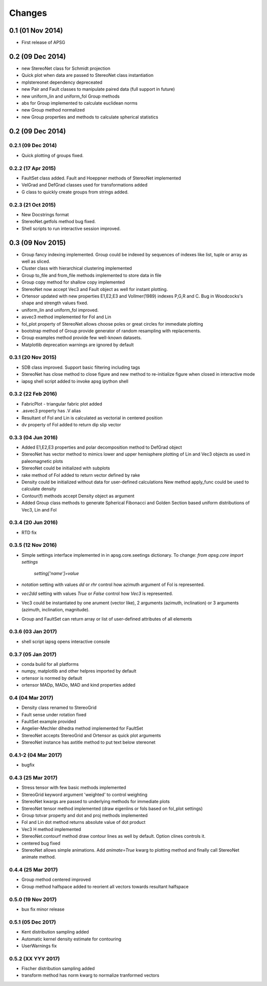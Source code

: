 .. :changelog:

Changes
=======

0.1 (01 Nov 2014)
-----------------
* First release of APSG

0.2 (09 Dec 2014)
-----------------
* new StereoNet class for Schmidt projection
* Quick plot when data are passed to StereoNet class instantiation
* mplstereonet dependency depreceated
* new Pair and Fault classes to manipulate paired data (full support in future)
* new uniform_lin and uniform_fol Group methods
* abs for Group implemented to calculate euclidean norms
* new Group method normalized
* new Group properties and methods to calculate spherical statistics

0.2 (09 Dec 2014)
-----------------

0.2.1 (09 Dec 2014)
~~~~~~~~~~~~~~~~~~~
* Quick plotting of groups fixed.

0.2.2 (17 Apr 2015)
~~~~~~~~~~~~~~~~~~~
* FaultSet class added. Fault and Hoeppner methods of StereoNet implemented
* VelGrad and DefGrad classes used for transformations added
* G class to quickly create groups from strings added.

0.2.3 (21 Oct 2015)
~~~~~~~~~~~~~~~~~~~
* New Docstrings format
* StereoNet.getfols method bug fixed.
* Shell scripts to run interactive session improved.

0.3 (09 Nov 2015)
-----------------
* Group fancy indexing implemented. Group could be indexed by sequences
  of indexes like list, tuple or array as well as sliced.
* Cluster class with hierarchical clustering implemented
* Group to_file and from_file methods implemented to store data in file
* Group copy method for shallow copy implemented
* StereoNet now accept Vec3 and Fault object as well for instant plotting.
* Ortensor updated with new properties E1,E2,E3 and Vollmer(1989) indexes
  P,G,R and C. Bug in Woodcocks's shape and strength values fixed.
* uniform_lin and uniform_fol improved.
* asvec3 method implemented for Fol and Lin
* fol_plot property of StereoNet allows choose poles or great circles for
  immediate plotting
* bootstrap method of Group provide generator of random resampling with
  replacements.
* Group examples method provide few well-known datasets.
* Matplotlib deprecation warnings are ignored by default

0.3.1 (20 Nov 2015)
~~~~~~~~~~~~~~~~~~~
* SDB class improved. Support basic filtering including tags
* StereoNet has close method to close figure and new method
  to re-initialize figure when closed in interactive mode
* iapsg shell script added to invoke apsg ipython shell

0.3.2 (22 Feb 2016)
~~~~~~~~~~~~~~~~~~~
* FabricPlot - triangular fabric plot added
* .asvec3 property has .V alias
* Resultant of Fol and Lin is calculated as vectorial in centered position
* dv property of Fol added to return dip slip vector

0.3.3 (04 Jun 2016)
~~~~~~~~~~~~~~~~~~~
* Added E1,E2,E3 properties and polar decomposition method to DefGrad object
* StereoNet has vector method to mimics lower and upper hemisphere plotting
  of Lin and Vec3 objects as used in paleomagnetic plots
* StereoNet could be initialized with subplots
* rake method of Fol added to return vector defined by rake
* Density could be initialized without data for user-defined calculations
  New method apply_func could be used to calculate density
* Contour(f) methods accept Density object as argument
* Added Group class methods to generate Spherical Fibonacci and Golden Section
  based uniform distributions of Vec3, Lin and Fol

0.3.4 (20 Jun 2016)
~~~~~~~~~~~~~~~~~~~
* RTD fix

0.3.5 (12 Nov 2016)
~~~~~~~~~~~~~~~~~~~
* Simple settings interface implemented in in apsg.core.seetings dictionary.
  To change: `from apsg.core import settings`
             `setting['name']=value`
* `notation` setting with values `dd` or `rhr` control how azimuth argument of
  Fol is represented.
* `vec2dd` setting with values `True` or `False` control how `Vec3` is
  represented.
* Vec3 could be instantiated by one arument (vector like), 2 arguments
  (azimuth, inclination) or 3 arguments (azimuth, inclination, magnitude).
* Group and FaultSet can return array or list of user-defined attributes of
  all elements

0.3.6 (03 Jan 2017)
~~~~~~~~~~~~~~~~~~~
* shell script iapsg opens interactive console

0.3.7 (05 Jan 2017)
~~~~~~~~~~~~~~~~~~~
* conda build for all platforms
* numpy, matplotlib and other helpres imported by default
* ortensor is normed by default
* ortensor MADp, MADo, MAD and kind properties added

0.4 (04 Mar 2017)
~~~~~~~~~~~~~~~~~
* Density class renamed to StereoGrid
* Fault sense under rotation fixed
* FaultSet example provided
* Angelier-Mechler dihedra method implemented for FaultSet
* StereoNet accepts StereoGrid and Ortensor as quick plot arguments
* StereoNet instance has axtitle method to put text below stereonet

0.4.1-2 (04 Mar 2017)
~~~~~~~~~~~~~~~~~~~~~
* bugfix

0.4.3 (25 Mar 2017)
~~~~~~~~~~~~~~~~~~~
* Stress tensor with few basic methods implemented
* StereoGrid keyword argument 'weighted' to control weighting
* StereoNet kwargs are passed to underlying methods for immediate plots
* StereoNet tensor method implemented (draw eigenlins or fols based on fol_plot settings)
* Group totvar property and dot and proj methods implemented
* Fol and Lin dot method returns absolute value of dot product
* Vec3 H method implemented
* StereoNet.contourf method draw contour lines as well by default. Option clines controls it.
* centered bug fixed
* StereoNet allows simple animations. Add `animate=True` kwarg to plotting method and finally call StereoNet animate method.

0.4.4 (25 Mar 2017)
~~~~~~~~~~~~~~~~~~~
* Group method centered improved
* Group method halfspace added to reorient all vectors towards resultant halfspace

0.5.0 (19 Nov 2017)
~~~~~~~~~~~~~~~~~~~
* bux fix minor release

0.5.1 (05 Dec 2017)
~~~~~~~~~~~~~~~~~~~
* Kent distribution sampling added
* Automatic kernel density estimate for contouring
* UserWarnings fix

0.5.2 (XX YYY 2017)
~~~~~~~~~~~~~~~~~~~
* Fischer distribution sampling added
* transform method has norm kwarg to normalize tranformed vectors
